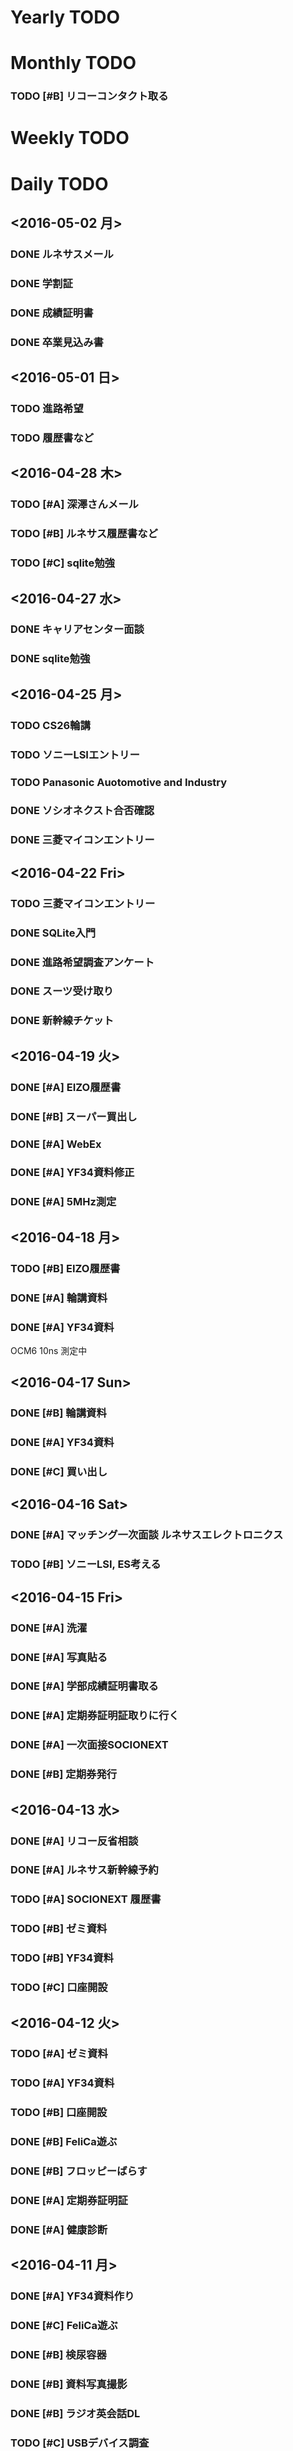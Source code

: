 * Yearly TODO
* Monthly TODO
*** TODO [#B] リコーコンタクト取る
* Weekly TODO
* Daily TODO
** <2016-05-02 月> 
*** DONE ルネサスメール
*** DONE 学割証
*** DONE 成績証明書
*** DONE 卒業見込み書
** <2016-05-01 日>
*** TODO 進路希望 
*** TODO 履歴書など
** <2016-04-28 木>
*** TODO [#A] 深澤さんメール
*** TODO [#B] ルネサス履歴書など
*** TODO [#C] sqlite勉強
** <2016-04-27 水>
*** DONE キャリアセンター面談
*** DONE sqlite勉強
** <2016-04-25 月>
*** TODO CS26輪講
*** TODO ソニーLSIエントリー
*** TODO Panasonic Auotomotive and Industry
*** DONE ソシオネクスト合否確認
*** DONE 三菱マイコンエントリー
** <2016-04-22 Fri>
*** TODO 三菱マイコンエントリー
*** DONE SQLite入門
*** DONE 進路希望調査アンケート
*** DONE スーツ受け取り
*** DONE 新幹線チケット
** <2016-04-19 火>
*** DONE [#A] EIZO履歴書
*** DONE [#B] スーパー買出し
*** DONE [#A] WebEx
*** DONE [#A] YF34資料修正
*** DONE [#A] 5MHz測定 
** <2016-04-18 月>
*** TODO [#B] EIZO履歴書
*** DONE [#A] 輪講資料 
*** DONE [#A] YF34資料
OCM6 10ns 測定中
** <2016-04-17 Sun>
*** DONE [#B] 輪講資料 
*** DONE [#A] YF34資料
*** DONE [#C] 買い出し
** <2016-04-16 Sat>
*** DONE [#A] マッチング一次面談 ルネサスエレクトロニクス
*** TODO [#B] ソニーLSI, ES考える
** <2016-04-15 Fri>
*** DONE [#A] 洗濯
*** DONE [#A] 写真貼る
*** DONE [#A] 学部成績証明書取る
*** DONE [#A] 定期券証明証取りに行く
*** DONE [#A] 一次面接SOCIONEXT
*** DONE [#B] 定期券発行
** <2016-04-13 水>
*** DONE [#A] リコー反省相談
*** DONE [#A] ルネサス新幹線予約 
*** TODO [#A] SOCIONEXT 履歴書
*** TODO [#B] ゼミ資料
*** TODO [#B] YF34資料
*** TODO [#C] 口座開設
** <2016-04-12 火>
*** TODO [#A] ゼミ資料
*** TODO [#A] YF34資料
*** TODO [#B] 口座開設
*** DONE [#B] FeliCa遊ぶ
*** DONE [#B] フロッピーばらす
*** DONE [#A] 定期券証明証
*** DONE [#A] 健康診断
** <2016-04-11 月>
*** DONE [#A] YF34資料作り 
*** DONE [#C] FeliCa遊ぶ
*** DONE [#B] 検尿容器
*** DONE [#B] 資料写真撮影
*** DONE [#B] ラジオ英会話DL
*** TODO [#C] USBデバイス調査 
** <2016-04-07 木>
*** TODO [#A] リコー電子デバイス本社見学 14:00
*** TODO [#A] 面接準備
** <2016-04-06 水>
*** DONE [#A] テストセンター
*** DONE [#A] リコーOpen ES
*** DONE [#C] eWaste 3D printer 調査
** <2016-04-05 火>
*** DONE [#B] メール
*** TODO [#B] 教科書読む 
** <2016-04-04 月>
*** DONE [#B] メール
*** DONE [#A] リコーES
*** DONE [#B] 半導体リサーチ　
** <2016-04-01 金>
*** DONE [#A] B4顔合わせ
*** TODO [#B] ソニーLSIエントリーシート
*** TODO [#B] YF34進捗メール
*** TODO [#B] CMOSアナログ回路入門
** <2016-03-31 木>
*** DONE [#A] リコーES用自己紹介シート
*** DONE [#C] チャタリング防止スイッチ割り込みなし
** <2016-03-30 水>
*** DONE [#A] テストセンター
*** DONE [#A] ソシオネクスト適性検査(Web)
*** DONE [#B] CAN測定
*** TODO [#B] リコーES
** <2016-03-29 火>
*** DONE [#B] 深澤さんメール
*** DONE [#C] I2C解析
*** TODO [#B] リコーES
** <2016-03-28 Mon>
*** DONE [#A] WebEx
*** DONE [#A] リコー適性検査予約
*** DONE [#B] 研究室座席移動
*** TODO [#C] リコーコンタクト取る
** <2016-03-25 Fri>
*** DONE [#A] ルネサスES完成
*** TODO [#A] ルネサス適性検査日程確認<2016-03-27 Sun>
*** DONE [#A] EIZO文書作成
*** DONE [#B] DVDラベル印刷
*** DONE [#B] 各社エントリー日程確認
